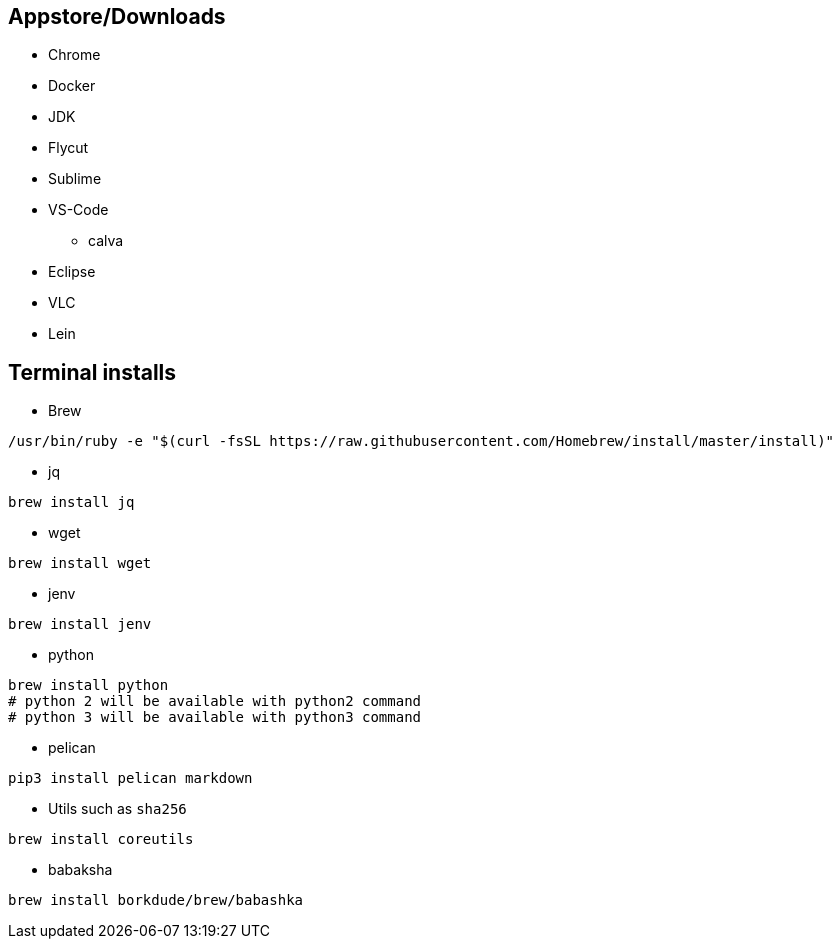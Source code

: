 ## Appstore/Downloads
- Chrome
- Docker
- JDK
- Flycut
- Sublime
- VS-Code
 * calva
- Eclipse
- VLC
- Lein


## Terminal installs
- Brew
```
/usr/bin/ruby -e "$(curl -fsSL https://raw.githubusercontent.com/Homebrew/install/master/install)"
```
- jq
```
brew install jq
```
- wget
```
brew install wget
```
- jenv
```
brew install jenv
```
- python
```
brew install python
# python 2 will be available with python2 command
# python 3 will be available with python3 command
```

- pelican

```
pip3 install pelican markdown
```

- Utils such as `sha256`

```
brew install coreutils
```

- babaksha

```
brew install borkdude/brew/babashka
```
